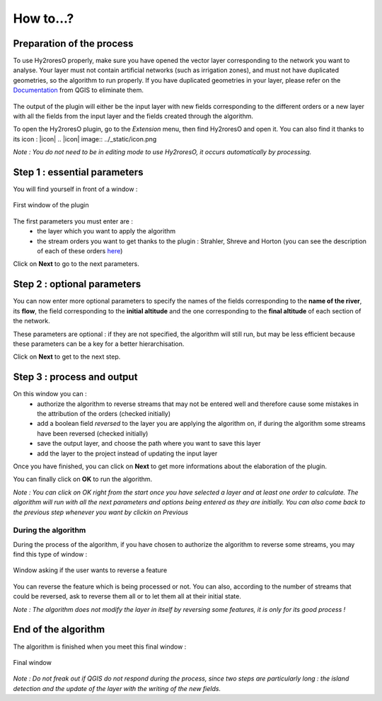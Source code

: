 How to...?
==========

Preparation of the process
-------------


To use Hy2roresO properly, make sure you have opened the vector layer corresponding to the network you want to analyse.
Your layer must not contain artificial networks (such as irrigation zones), and must not have duplicated geometries, so the algorithm to run properly. If you have duplicated geometries in your layer, please refer on the Documentation_ from QGIS to eliminate them.
 .. _Documentation: https://docs.qgis.org/2.8/en/docs/user_manual/processing_algs/qgis/vector_general_tools/deleteduplicategeometries.html
 
The output of the plugin will either be the input layer with new fields corresponding to the different orders or a new layer with all the fields from the input layer and the fields created through the algorithm.

To open the Hy2roresO plugin, go to the *Extension* menu, then find Hy2roresO and open it. You can also find it thanks to its icon : |icon|
.. |icon| image:: ../_static/icon.png

*Note : You do not need to be in editing mode to use Hy2roresO, it occurs automatically by processing.*

Step 1 : essential parameters
-------------

You will find yourself in front of a window :

.. figure:: ../_static/home.png
   :align: center
   
   First window of the plugin

The first parameters you must enter are :
 - the layer which you want to apply the algorithm
 - the stream orders you want to get thanks to the plugin : Strahler, Shreve and Horton (you can see the description of each of these orders here_)
 .. _here: ../user-docs/presentation.html

Click on **Next** to go to the next parameters.

Step 2 : optional parameters 
---------------

You can now enter more optional parameters to specify the names of the fields corresponding to the **name of the river**, its **flow**, the field corresponding to the **initial altitude** and the one corresponding to the **final altitude** of each section of the network.

These parameters are optional : if they are not specified, the algorithm will still run, but may be less efficient because these parameters can be a key for a better hierarchisation.

Click on **Next** to get to the next step.

Step 3 : process and output
----------------

On this window you can :
 - authorize the algorithm to reverse streams that may not be entered well and therefore cause some mistakes in the attribution of the orders (checked initially)
 - add a boolean field *reversed* to the layer you are applying the algorithm on, if during the algorithm some streams have been reversed (checked initially)
 - save the output layer, and choose the path where you want to save this layer
 - add the layer to the project instead of updating the input layer

Once you have finished, you can click on **Next** to get more informations about the elaboration of the plugin.

You can finally click on **OK** to run the algorithm.

*Note : You can click on OK right from the start once you have selected a layer and at least one order to calculate. The algorithm will run with all the next parameters and options being entered as they are initially. You can also come back to the previous step whenever you want by clickin on Previous*

During the algorithm
~~~~~~~~~~~~~~


During the process of the algorithm, if you have chosen to authorize the algorithm to reverse some streams, you may find this type of window : 

.. figure:: ../_static/dialog.png
   :align: center
   
   Window asking if the user wants to reverse a feature

You can reverse the feature which is being processed or not. You can also, according to the number of streams that could be reversed, ask to reverse them all or to let them all at their initial state.

*Note : The algorithm does not modify the layer in itself by reversing some features, it is only for its good process !*

End of the algorithm
-----------------

The algorithm is finished when you meet this final window : 

.. figure:: ../_static/sucess.png
   :align: center
   
   Final window

*Note : Do not freak out if QGIS do not respond during the process, since two steps are particularly long : the island detection and the update of the layer with the writing of the new fields.*

